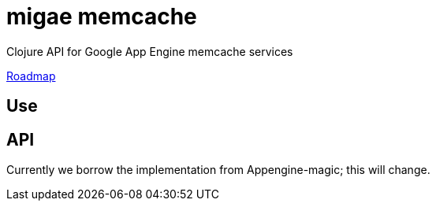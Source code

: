 = migae memcache

Clojure API for Google App Engine memcache services

link:doc/Roadmap.adoc[Roadmap]

== Use



== API

Currently we borrow the implementation from Appengine-magic; this will change.

